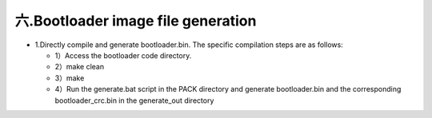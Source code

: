 六.Bootloader image file generation
--------------------------------------

- 1.Directly compile and generate bootloader.bin. The specific compilation steps are as follows:

  - 1）Access the bootloader code directory.
  - 2）make clean
  - 3）make
  - 4）Run the generate.bat script in the PACK directory and generate bootloader.bin and the corresponding bootloader_crc.bin in the generate_out directory